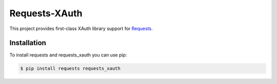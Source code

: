 Requests-XAuth
==============

This project provides first-class XAuth library support for `Requests
<http://python-requests.org>`_.

Installation
-------------

To install requests and requests_xauth you can use pip:

.. code-block:: bash

    $ pip install requests requests_xauth
